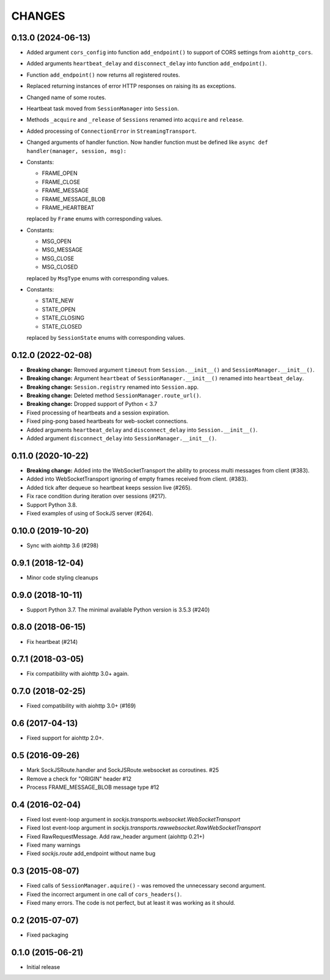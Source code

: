 =======
CHANGES
=======

0.13.0 (2024-06-13)
---------------------

- Added argument ``cors_config`` into function ``add_endpoint()``
  to support of CORS settings from ``aiohttp_cors``.
- Added arguments ``heartbeat_delay`` and ``disconnect_delay``
  into function ``add_endpoint()``.
- Function ``add_endpoint()`` now returns all registered routes.
- Replaced returning instances of error HTTP responses
  on raising its as exceptions.
- Changed name of some routes.
- Heartbeat task moved from ``SessionManager`` into ``Session``.
- Methods ``_acquire`` and ``_release`` of ``Sessions`` renamed into
  ``acquire`` and ``release``.
- Added processing of ``ConnectionError`` in ``StreamingTransport``.
- Changed arguments of handler function. Now handler function must be defined
  like ``async def handler(manager, session, msg):``
- Constants:

  - FRAME_OPEN
  - FRAME_CLOSE
  - FRAME_MESSAGE
  - FRAME_MESSAGE_BLOB
  - FRAME_HEARTBEAT

  replaced by ``Frame`` enums with corresponding values.
- Constants:

  - MSG_OPEN
  - MSG_MESSAGE
  - MSG_CLOSE
  - MSG_CLOSED

  replaced by ``MsgType`` enums with corresponding values.
- Constants:

  - STATE_NEW
  - STATE_OPEN
  - STATE_CLOSING
  - STATE_CLOSED

  replaced by ``SessionState`` enums with corresponding values.


0.12.0 (2022-02-08)
-------------------

- **Breaking change:** Removed argument ``timeout`` from ``Session.__init__()``
  and ``SessionManager.__init__()``.
- **Breaking change:** Argument ``heartbeat`` of ``SessionManager.__init__()``
  renamed into ``heartbeat_delay``.
- **Breaking change:** ``Session.registry`` renamed into ``Session.app``.
- **Breaking change:** Deleted method ``SessionManager.route_url()``.
- **Breaking change:** Dropped support of Python < 3.7
- Fixed processing of heartbeats and a session expiration.
- Fixed ping-pong based heartbeats for web-socket connections.
- Added arguments ``heartbeat_delay`` and ``disconnect_delay`` into
  ``Session.__init__()``.
- Added argument ``disconnect_delay`` into ``SessionManager.__init__()``.

0.11.0 (2020-10-22)
-------------------

- **Breaking change:** Added into the WebSocketTransport the ability
  to process multi messages from client (#383).
- Added into WebSocketTransport ignoring of empty frames received
  from client. (#383).
- Added tick after dequeue so heartbeat keeps session live (#265).
- Fix race condition during iteration over sessions (#217).
- Support Python 3.8.
- Fixed examples of using of SockJS server (#264).

0.10.0 (2019-10-20)
-------------------

- Sync with aiohttp 3.6 (#298)

0.9.1 (2018-12-04)
------------------

- Minor code styling cleanups

0.9.0 (2018-10-11)
------------------

- Support Python 3.7. The minimal available Python version is 3.5.3 (#240)

0.8.0 (2018-06-15)
------------------

- Fix heartbeat (#214)

0.7.1 (2018-03-05)
------------------

- Fix compatibility with aiohttp 3.0+ again.

0.7.0 (2018-02-25)
------------------

- Fixed compatibility with aiohttp 3.0+ (#169)

0.6 (2017-04-13)
----------------

- Fixed support for aiohttp 2.0+.

0.5 (2016-09-26)
----------------

- Mark SockJSRoute.handler and SockJSRoute.websocket as coroutines. #25

- Remove a check for "ORIGIN" header #12

- Process FRAME_MESSAGE_BLOB message type #12

0.4 (2016-02-04)
----------------

- Fixed lost event-loop argument in `sockjs.transports.websocket.WebSocketTransport`
- Fixed lost event-loop argument in `sockjs.transports.rawwebsocket.RawWebSocketTransport`
- Fixed RawRequestMessage. Add raw_header argument (aiohttp 0.21+)
- Fixed many warnings
- Fixed `sockjs.route` add_endpoint without name bug

0.3 (2015-08-07)
----------------

- Fixed calls of ``SessionManager.aquire()`` - was removed the unnecessary second argument.
- Fixed the incorrect argument in one call of ``cors_headers()``.
- Fixed many errors. The code is not perfect, but at least it was working as it should.

0.2 (2015-07-07)
----------------

- Fixed packaging

0.1.0 (2015-06-21)
------------------

- Initial release
